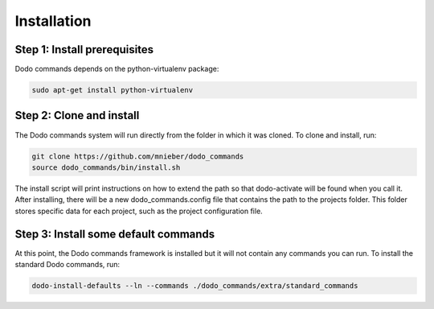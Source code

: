 .. _installation:

************
Installation
************

Step 1: Install prerequisites
==========================================

Dodo commands depends on the python-virtualenv package:

.. code-block:: bash

    sudo apt-get install python-virtualenv


Step 2: Clone and install
==========================================

The Dodo commands system will run directly from the folder in which it was cloned. To clone and install, run:

.. code-block:: bash

    git clone https://github.com/mnieber/dodo_commands
    source dodo_commands/bin/install.sh

The install script will print instructions on how to extend the path so that dodo-activate will be found when you call it.
After installing, there will be a new dodo_commands.config file that contains the path to the projects folder. This folder stores specific data for each project, such as the project configuration file.


Step 3: Install some default commands
=====================================

At this point, the Dodo commands framework is installed but it will not contain any commands you can run. To install the standard Dodo commands, run:

.. code-block:: bash

    dodo-install-defaults --ln --commands ./dodo_commands/extra/standard_commands
